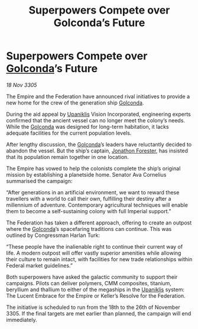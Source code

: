 :PROPERTIES:
:ID:       b62347bf-3053-4a6a-877d-5da7bcdc8210
:END:
#+title: Superpowers Compete over Golconda’s Future
#+filetags: :Empire:Federation:galnet:

* Superpowers Compete over [[id:fce1d147-f900-41ec-a92c-3ce3d1cae641][Golconda]]’s Future

/18 Nov 3305/

The Empire and the Federation have announced rival initiatives to provide a new home for the crew of the generation ship [[id:fce1d147-f900-41ec-a92c-3ce3d1cae641][Golconda]]. 

During the aid appeal by [[id:361a46f2-79c4-40bf-9781-4066763914f3][Upaniklis]] Vision Incorporated, engineering experts confirmed that the ancient vessel can no longer meet the colony’s needs. While the [[id:fce1d147-f900-41ec-a92c-3ce3d1cae641][Golconda]] was designed for long-term habitation, it lacks adequate facilities for the current population levels. 

After lengthy discussion, the [[id:fce1d147-f900-41ec-a92c-3ce3d1cae641][Golconda]]’s leaders have reluctantly decided to abandon the vessel. But the ship’s captain, [[id:24bc363b-5b71-4968-96b9-2feae4296068][Jonathon Forester]], has insisted that its population remain together in one location. 

The Empire has vowed to help the colonists complete the ship’s original mission by establishing a planetside home. Senator Ava Cornelius summarised the campaign: 

“After generations in an artificial environment, we want to reward these travellers with a world to call their own, fulfilling their destiny after a millennium of adventure. Contemporary agricultural techniques will enable them to become a self-sustaining colony with full Imperial support.” 

The Federation has taken a different approach, offering to create an outpost where the [[id:fce1d147-f900-41ec-a92c-3ce3d1cae641][Golconda]]’s spacefaring traditions can continue. This was outlined by Congressman Harlan Turk: 

“These people have the inalienable right to continue their current way of life. A modern outpost will offer vastly superior amenities while allowing their culture to remain intact, with facilities for new trade relationships within Federal market guidelines.” 

Both superpowers have asked the galactic community to support their campaigns. Pilots can deliver polymers, CMM composites, titanium, beryllium and thallium to either of the megaships in the [[id:361a46f2-79c4-40bf-9781-4066763914f3][Upaniklis]] system: The Lucent Embrace for the Empire or Keller’s Resolve for the Federation. 

The initiative is scheduled to run from the 18th to the 26th of November 3305. If the final targets are met earlier than planned, the campaign will end immediately.
